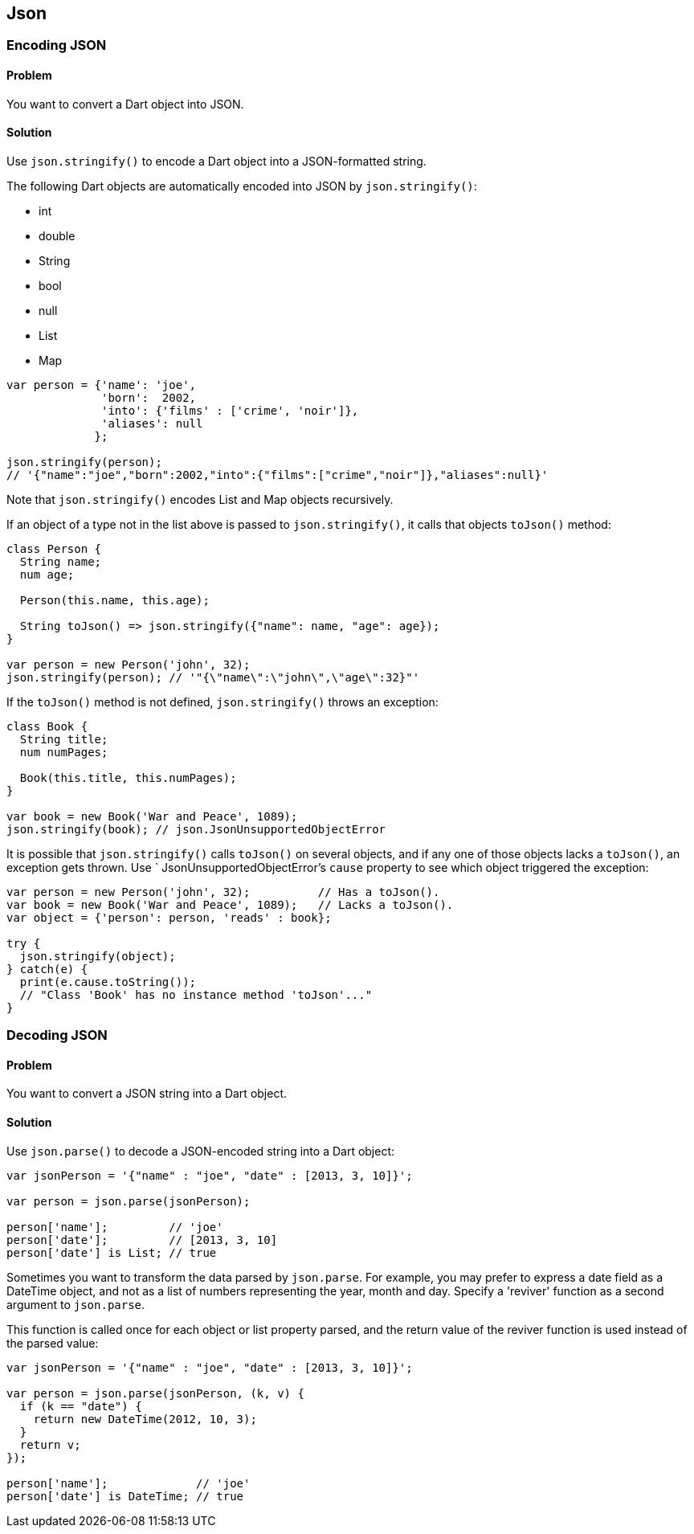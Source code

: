 == Json

=== Encoding JSON

==== Problem

You want to convert a Dart object into JSON.

==== Solution

Use `json.stringify()` to encode a Dart object into a JSON-formatted string.

The following Dart objects are automatically encoded into JSON by
`json.stringify()`:

* int
* double
* String
* bool
* null
* List
* Map

--------------------------------------------------------------------------------
var person = {'name': 'joe', 
              'born':  2002,
              'into': {'films' : ['crime', 'noir']},
              'aliases': null
             };

json.stringify(person);
// '{"name":"joe","born":2002,"into":{"films":["crime","noir"]},"aliases":null}'
--------------------------------------------------------------------------------

Note that `json.stringify()` encodes List and Map objects recursively.

If an object of a type not in the list above is passed to `json.stringify()`,
it calls that objects `toJson()` method:

--------------------------------------------------------------------------------
class Person {
  String name;
  num age;
  
  Person(this.name, this.age);
 
  String toJson() => json.stringify({"name": name, "age": age});
}

var person = new Person('john', 32);
json.stringify(person); // '"{\"name\":\"john\",\"age\":32}"'
--------------------------------------------------------------------------------

If the `toJson()` method is not defined, `json.stringify()` throws an exception:

--------------------------------------------------------------------------------
class Book {
  String title;
  num numPages;
 
  Book(this.title, this.numPages);
}

var book = new Book('War and Peace', 1089);
json.stringify(book); // json.JsonUnsupportedObjectError
--------------------------------------------------------------------------------

It is possible that `json.stringify()` calls `toJson()` on several objects,
and if any one of those objects lacks a `toJson()`, an exception gets thrown.
Use ` JsonUnsupportedObjectError`'s `cause` property to see which object
triggered the exception:

--------------------------------------------------------------------------------
var person = new Person('john', 32);          // Has a toJson().
var book = new Book('War and Peace', 1089);   // Lacks a toJson().
var object = {'person': person, 'reads' : book};

try {
  json.stringify(object);
} catch(e) {
  print(e.cause.toString());
  // "Class 'Book' has no instance method 'toJson'..."
}
--------------------------------------------------------------------------------


=== Decoding JSON

==== Problem

You want to convert a JSON string into a Dart object.

==== Solution

Use `json.parse()` to decode a JSON-encoded string into a Dart object:

--------------------------------------------------------------------------------
var jsonPerson = '{"name" : "joe", "date" : [2013, 3, 10]}';
  
var person = json.parse(jsonPerson);

person['name'];         // 'joe'
person['date'];         // [2013, 3, 10]
person['date'] is List; // true
--------------------------------------------------------------------------------
    
Sometimes you want to transform the data parsed by `json.parse`. For
example, you may prefer to express a date field as a DateTime object, and not
as a list of numbers representing the year, month and day. Specify a 'reviver'
function as a second argument to `json.parse`. 

This function is called once for each object or list property parsed, and the 
return value of the reviver function is used instead of the parsed value:

--------------------------------------------------------------------------------
var jsonPerson = '{"name" : "joe", "date" : [2013, 3, 10]}';

var person = json.parse(jsonPerson, (k, v) {
  if (k == "date") {
    return new DateTime(2012, 10, 3);
  }
  return v;
});
      
person['name'];             // 'joe'
person['date'] is DateTime; // true
--------------------------------------------------------------------------------


